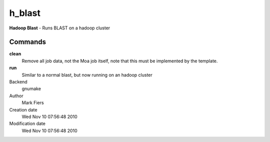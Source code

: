 h_blast
------------------------------------------------

**Hadoop Blast** - Runs BLAST on a hadoop cluster

Commands
~~~~~~~~

**clean**
  Remove all job data, not the Moa job itself, note that this must be implemented by the template.

**run**
  Similar to a normal blast, but now running on an hadoop cluster



Backend 
  gnumake
Author
  Mark Fiers
Creation date
  Wed Nov 10 07:56:48 2010
Modification date
  Wed Nov 10 07:56:48 2010



